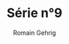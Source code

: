 #+TITLE: Série n°9
#+AUTHOR: Romain Gehrig
#+LATEX_CLASS: article
#+LaTeX_CLASS_OPTIONS: [a4paper]
#+LATEX_HEADER: \usepackage{xfrac}
#+LATEX_HEADER: \usepackage{indentfirst}
#+LATEX_HEADER: \usepackage[bottom=10em]{geometry}
#+LATEX_HEADER: \setlength{\parindent}{2em}
#+LATEX_HEADER: \setlength{\parskip}{1em}
#+LATEX_HEADER: \renewcommand{\baselinestretch}{1.5}
#+OPTIONS: toc:nil
#+attr_latex: :environment tabulary :width \textwidth

